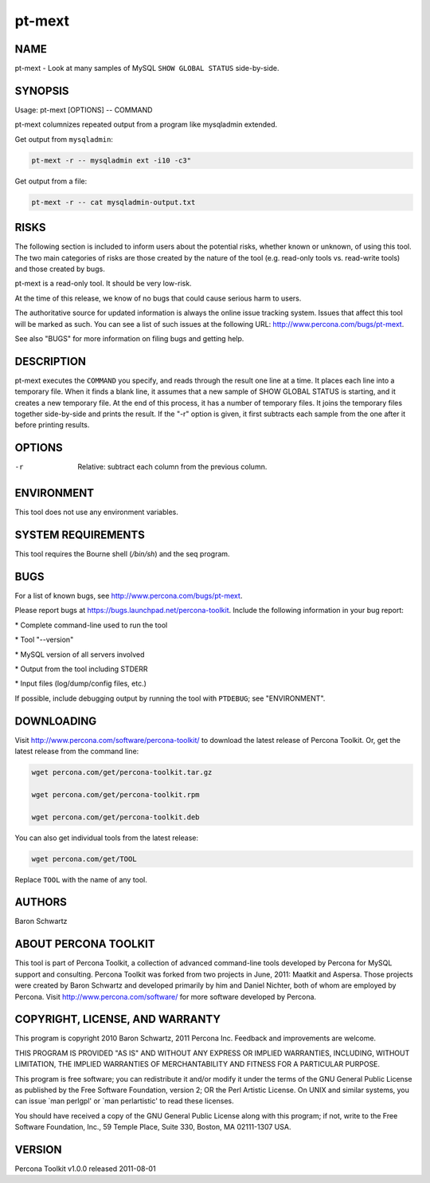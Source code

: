 
#######
pt-mext
#######

.. highlight:: perl


****
NAME
****


pt-mext - Look at many samples of MySQL \ ``SHOW GLOBAL STATUS``\  side-by-side.


********
SYNOPSIS
********


Usage: pt-mext [OPTIONS] -- COMMAND

pt-mext columnizes repeated output from a program like mysqladmin extended.

Get output from \ ``mysqladmin``\ :


.. code-block:: perl

    pt-mext -r -- mysqladmin ext -i10 -c3"


Get output from a file:


.. code-block:: perl

    pt-mext -r -- cat mysqladmin-output.txt



*****
RISKS
*****


The following section is included to inform users about the potential risks,
whether known or unknown, of using this tool.  The two main categories of risks
are those created by the nature of the tool (e.g. read-only tools vs. read-write
tools) and those created by bugs.

pt-mext is a read-only tool.  It should be very low-risk.

At the time of this release, we know of no bugs that could cause serious harm
to users.

The authoritative source for updated information is always the online issue
tracking system.  Issues that affect this tool will be marked as such.  You can
see a list of such issues at the following URL:
`http://www.percona.com/bugs/pt-mext <http://www.percona.com/bugs/pt-mext>`_.

See also "BUGS" for more information on filing bugs and getting help.


***********
DESCRIPTION
***********


pt-mext executes the \ ``COMMAND``\  you specify, and reads through the result one
line at a time.  It places each line into a temporary file.  When it finds a
blank line, it assumes that a new sample of SHOW GLOBAL STATUS is starting,
and it creates a new temporary file.  At the end of this process, it has a
number of temporary files.  It joins the temporary files together side-by-side
and prints the result.  If the "-r" option is given, it first subtracts
each sample from the one after it before printing results.


*******
OPTIONS
*******



-r
 
 Relative: subtract each column from the previous column.
 



***********
ENVIRONMENT
***********


This tool does not use any environment variables.


*******************
SYSTEM REQUIREMENTS
*******************


This tool requires the Bourne shell (\ */bin/sh*\ ) and the seq program.


****
BUGS
****


For a list of known bugs, see `http://www.percona.com/bugs/pt-mext <http://www.percona.com/bugs/pt-mext>`_.

Please report bugs at `https://bugs.launchpad.net/percona-toolkit <https://bugs.launchpad.net/percona-toolkit>`_.
Include the following information in your bug report:


\* Complete command-line used to run the tool



\* Tool "--version"



\* MySQL version of all servers involved



\* Output from the tool including STDERR



\* Input files (log/dump/config files, etc.)



If possible, include debugging output by running the tool with \ ``PTDEBUG``\ ;
see "ENVIRONMENT".


***********
DOWNLOADING
***********


Visit `http://www.percona.com/software/percona-toolkit/ <http://www.percona.com/software/percona-toolkit/>`_ to download the
latest release of Percona Toolkit.  Or, get the latest release from the
command line:


.. code-block:: perl

    wget percona.com/get/percona-toolkit.tar.gz
 
    wget percona.com/get/percona-toolkit.rpm
 
    wget percona.com/get/percona-toolkit.deb


You can also get individual tools from the latest release:


.. code-block:: perl

    wget percona.com/get/TOOL


Replace \ ``TOOL``\  with the name of any tool.


*******
AUTHORS
*******


Baron Schwartz


*********************
ABOUT PERCONA TOOLKIT
*********************


This tool is part of Percona Toolkit, a collection of advanced command-line
tools developed by Percona for MySQL support and consulting.  Percona Toolkit
was forked from two projects in June, 2011: Maatkit and Aspersa.  Those
projects were created by Baron Schwartz and developed primarily by him and
Daniel Nichter, both of whom are employed by Percona.  Visit
`http://www.percona.com/software/ <http://www.percona.com/software/>`_ for more software developed by Percona.


********************************
COPYRIGHT, LICENSE, AND WARRANTY
********************************


This program is copyright 2010 Baron Schwartz, 2011 Percona Inc.
Feedback and improvements are welcome.

THIS PROGRAM IS PROVIDED "AS IS" AND WITHOUT ANY EXPRESS OR IMPLIED
WARRANTIES, INCLUDING, WITHOUT LIMITATION, THE IMPLIED WARRANTIES OF
MERCHANTABILITY AND FITNESS FOR A PARTICULAR PURPOSE.

This program is free software; you can redistribute it and/or modify it under
the terms of the GNU General Public License as published by the Free Software
Foundation, version 2; OR the Perl Artistic License.  On UNIX and similar
systems, you can issue \`man perlgpl' or \`man perlartistic' to read these
licenses.

You should have received a copy of the GNU General Public License along with
this program; if not, write to the Free Software Foundation, Inc., 59 Temple
Place, Suite 330, Boston, MA  02111-1307  USA.


*******
VERSION
*******


Percona Toolkit v1.0.0 released 2011-08-01

